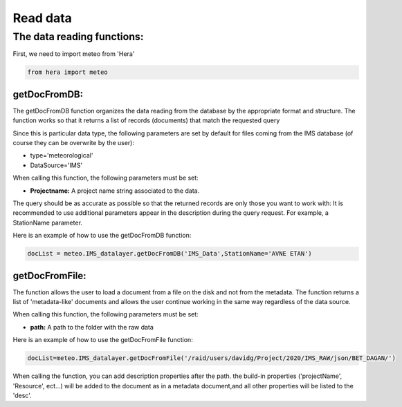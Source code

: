 
****************************
Read data
****************************



The data reading functions:
===========================

First, we need to import meteo from 'Hera'

.. code-block:: bash

    from hera import meteo

getDocFromDB:
-------------
The getDocFromDB function organizes the data reading from the database by the appropriate format and structure.
The function works so that it returns a list of records (documents) that match the requested query

Since this is particular data type, the following parameters are set by default for files coming from the IMS database
(of course they can be overwrite by the user):

- type='meteorological'
- DataSource='IMS'

When calling this function, the following parameters must be set:

- **Projectname:** A project name string associated to the data.

The query should be as accurate as possible so that the returned records are only those you want to work with:
It is recommended to use additional parameters appear in the description during the query request. For example, a StationName parameter.

Here is an example of how to use the getDocFromDB function:

.. code-block:: bash

    docList = meteo.IMS_datalayer.getDocFromDB('IMS_Data',StationName='AVNE ETAN')


getDocFromFile:
---------------
The function allows the user to load a document from a file on the disk and not from the metadata.
The function returns a list of 'metadata-like' documents and allows the user continue working in the same way
regardless of the data source.

When calling this function, the following parameters must be set:

- **path:** A path to the folder with the raw data

Here is an example of how to use the getDocFromFile function:

.. code-block:: bash

    docList=meteo.IMS_datalayer.getDocFromFile('/raid/users/davidg/Project/2020/IMS_RAW/json/BET_DAGAN/')

When calling the function, you can add description properties after the path. the build-in properties
('projectName', 'Resource', ect...) will be added to the document as in a metadata document,and all other properties
will be listed to the 'desc'.



